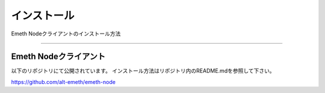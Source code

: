 .. _install:

====================
インストール
====================

Emeth Nodeクライアントのインストール方法

------------------------------------------------------------------------------



Emeth Nodeクライアント
=======================

以下のリポジトリにて公開されています。
インストール方法はリポジトリ内のREADME.mdを参照して下さい。

https://github.com/alt-emeth/emeth-node


